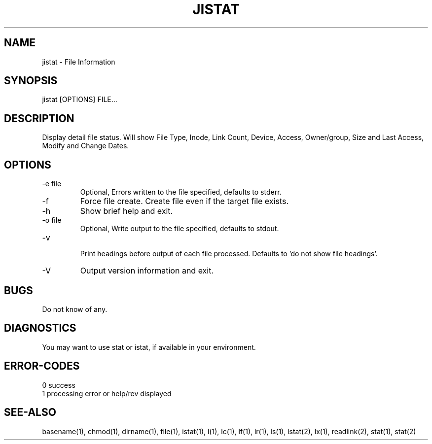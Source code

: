 .\"
.\" Copyright (c) 2014 ... 2022 2023
.\"     John McCue <jmccue@jmcunx.com>
.\"
.\" Permission to use, copy, modify, and distribute this software for any
.\" purpose with or without fee is hereby granted, provided that the above
.\" copyright notice and this permission notice appear in all copies.
.\"
.\" THE SOFTWARE IS PROVIDED "AS IS" AND THE AUTHOR DISCLAIMS ALL WARRANTIES
.\" WITH REGARD TO THIS SOFTWARE INCLUDING ALL IMPLIED WARRANTIES OF
.\" MERCHANTABILITY AND FITNESS. IN NO EVENT SHALL THE AUTHOR BE LIABLE FOR
.\" ANY SPECIAL, DIRECT, INDIRECT, OR CONSEQUENTIAL DAMAGES OR ANY DAMAGES
.\" WHATSOEVER RESULTING FROM LOSS OF USE, DATA OR PROFITS, WHETHER IN AN
.\" ACTION OF CONTRACT, NEGLIGENCE OR OTHER TORTIOUS ACTION, ARISING OUT OF
.\" OR IN CONNECTION WITH THE USE OR PERFORMANCE OF THIS SOFTWARE.
.\"
.TH JISTAT 1 "2018-06-24" "JMC" "Local Command"
.SH NAME
jistat - File Information
.SH SYNOPSIS
jistat [OPTIONS] FILE...
.SH DESCRIPTION
Display detail file status.
Will show File Type, Inode, Link Count,
Device, Access, Owner/group, Size and
Last Access, Modify and Change Dates.
.SH OPTIONS
.TP
.nf
-e file
.fi
Optional, Errors written to the file specified, defaults to stderr.
.TP
-f
Force file create.
Create file even if the target file exists.
.TP
-h
Show brief help and exit.
.TP
.nf
-o file
.fi
Optional, Write output to the file specified, defaults to stdout.
.TP
.nf
-v
.fi
Print headings before output of each file processed.
Defaults to 'do not show file headings'.
.TP
-V
Output version information and exit.
.SH BUGS
Do not know of any.
.SH DIAGNOSTICS
You may want to use stat or istat,
if available in your environment.
.SH ERROR-CODES
.nf
0 success
1 processing error or help/rev displayed
.fi
.SH SEE-ALSO
basename(1),
chmod(1),
dirname(1),
file(1),
istat(1),
l(1),
lc(1),
lf(1),
lr(1),
ls(1),
lstat(2),
lx(1),
readlink(2),
stat(1),
stat(2)
